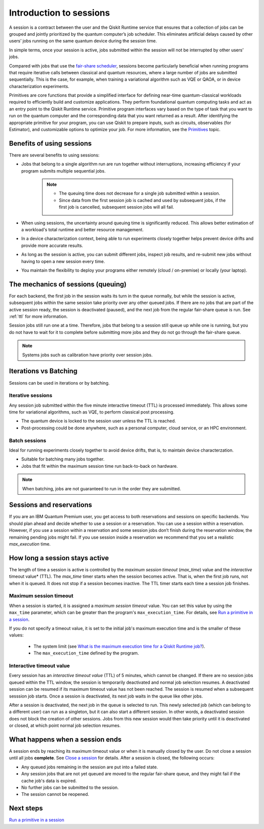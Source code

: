 Introduction to sessions 
=============================

A session is a contract between the user and the Qiskit Runtime service that ensures that a collection of jobs can be grouped and jointly prioritized by the quantum computer’s job scheduler. This eliminates artificial delays caused by other users’ jobs running on the same quantum device during the session time.

.. image:: images/session-overview.png 
  :width: 400

In simple terms, once your session is active, jobs submitted within the session will not be interrupted by other users’ jobs.     

Compared with jobs that use the `fair-share scheduler <https://quantum-computing.ibm.com/lab/docs/iql/manage/systems/queue>`__, sessions become particularly beneficial when running programs that require iterative calls between classical and quantum resources, where a large number of jobs are submitted sequentially. This is the case, for example, when training a variational algorithm such as VQE or QAOA, or in device characterization experiments.

Primitives are core functions that provide a simplified interface for defining near-time quantum-classical workloads required to efficiently build and customize applications. They perform foundational quantum computing tasks and act as an entry point to the Qiskit Runtime service. Primitive program interfaces vary based on the type of task that you want to run on the quantum computer and the corresponding data that you want returned as a result. After identifying the appropriate primitive for your program, you can use Qiskit to prepare inputs, such as circuits, observables (for Estimator), and customizable options to optimize your job. For more information, see the `Primitives <primitives.html>`__ topic.

Benefits of using sessions
---------------------------

There are several benefits to using sessions:

* Jobs that belong to a single algorithm run are run together without interruptions, increasing efficiency if your program submits multiple sequential jobs. 

   .. note:: 
    * The queuing time does not decrease for a single job submitted within a session.
    * Since data from the first session job is cached and used by subsequent jobs, if the first job is cancelled, subsequent session jobs will all fail. 

* When using sessions, the uncertainty around queuing time is significantly reduced. This allows better estimation of a workload's total runtime and better resource management.
* In a device characterization context, being able to run experiments closely together helps prevent device drifts and provide more accurate results.
* As long as the session is active, you can submit different jobs, inspect job results, and re-submit new jobs without having to open a new session every time. 
* You maintain the flexibility to deploy your programs either remotely (cloud / on-premise) or locally (your laptop).

The mechanics of sessions (queuing)
----------------------------------------

For each backend, the first job in the session waits its turn in the queue normally, but while the session is active, subsequent jobs within the same session take priority over any other queued jobs. If there are no jobs that are part of the active session ready, the session is deactivated (paused), and the next job from the regular fair-share queue is run. See :ref:`ttl` for more information.

Session jobs still run one at a time. Therefore, jobs that belong to a session still queue up while one is running, but you do not have to wait for it to complete before submitting more jobs and they do not go through the fair-share queue.  

.. note:: 
    Systems jobs such as calibration have priority over session jobs.

Iterations vs Batching 
--------------------------

Sessions can be used in iterations or by batching. 

Iterative sessions
+++++++++++++++++++++

Any session job submitted within the five minute interactive timeout (TTL) is processed immediately. This allows some time for variational algorithms, such as VQE, to perform classical post processing. 

- The quantum device is locked to the session user unless the TTL is reached. 
- Post-processing could be done anywhere, such as a personal computer, cloud service, or an HPC environment.

.. image:: images/iterative.png 

Batch sessions
+++++++++++++++++++++

Ideal for running experiments closely together to avoid device drifts, that is, to maintain device characterzation.

- Suitable for batching many jobs together. 
- Jobs that fit within the maximum session time run back-to-back on hardware.

.. note::  
    When batching, jobs are not guaranteed to run in the order they are submitted.    

.. image:: images/batch.png 

Sessions and reservations 
-------------------------

If you are an IBM Quantum Premium user, you get access to both reservations and sessions on specific backends. You should plan ahead and decide whether to use a session or a reservation. You can use a session within a reservation.  However, if you use a session within a reservation and some session jobs don’t finish during the reservation window, the remaining pending jobs might fail. If you use session inside a reservation we recommend that you set a realistic `max_execution` time.

.. image:: images/jobs-failing.png 

How long a session stays active
--------------------------------

The length of time a session is active is controlled by the *maximum session timeout* (`max_time`) value and the *interactive* timeout value* (TTL). The `max_time` timer starts when the session becomes active.  That is, when the first job runs, not when it is queued. It does not stop if a session becomes inactive. The TTL timer starts each time a session job finishes. 

Maximum session timeout
++++++++++++++++++++++++++++

When a session is started, it is assigned a *maximum session timeout* value.  You can set this value by using the ``max_time`` parameter, which can be greater than the program's ``max_execution_time``. For details, see `Run a primitive in a session <how_to/run_session.html>`__.


If you do not specify a timeout value, it is set to the initial job's maximum execution time and is the smaller of these values:

   * The system limit (see `What is the maximum execution time for a Qiskit Runtime job? <faqs/max_execution_time.html>`__).
   * The ``max_execution_time`` defined by the program.

.. _ttl:

Interactive timeout value
+++++++++++++++++++++++++++++

Every session has an *interactive timeout value* (TTL) of 5 minutes, which cannot be changed. If there are no session jobs queued within the TTL window, the session is temporarily deactivated and normal job selection resumes. A deactivated session can be resumed if its maximum timeout value has not been reached. The session is resumed when a subsequent sesssion job starts. Once a session is deactivated, its next job waits in the queue like other jobs. 

After a session is deactivated, the next job in the queue is selected to run. This newly selected job (which can belong to a different user) can run as a singleton, but it can also start a different session. In other words, a deactivated session does not block the creation of other sessions. Jobs from this new session would then take priority until it is deactivated or closed, at which point normal job selection resumes. 

What happens when a session ends
-------------------------------------

A session ends by reaching its maximum timeout value or when it is manually closed by the user.  Do not close a session until all jobs **complete**. See `Close a session <how_to/run_session#close session.html>`__ for details. After a session is closed, the following occurs:

* Any queued jobs remaining in the session are put into a failed state.
* Any session jobs that are not yet queued are moved to the regular fair-share queue, and they might fail if the cache job's data is expired.
* No further jobs can be submitted to the session.
* The session cannot be reopened. 


Next steps
------------

`Run a primitive in a session <how_to/run_session.html>`__